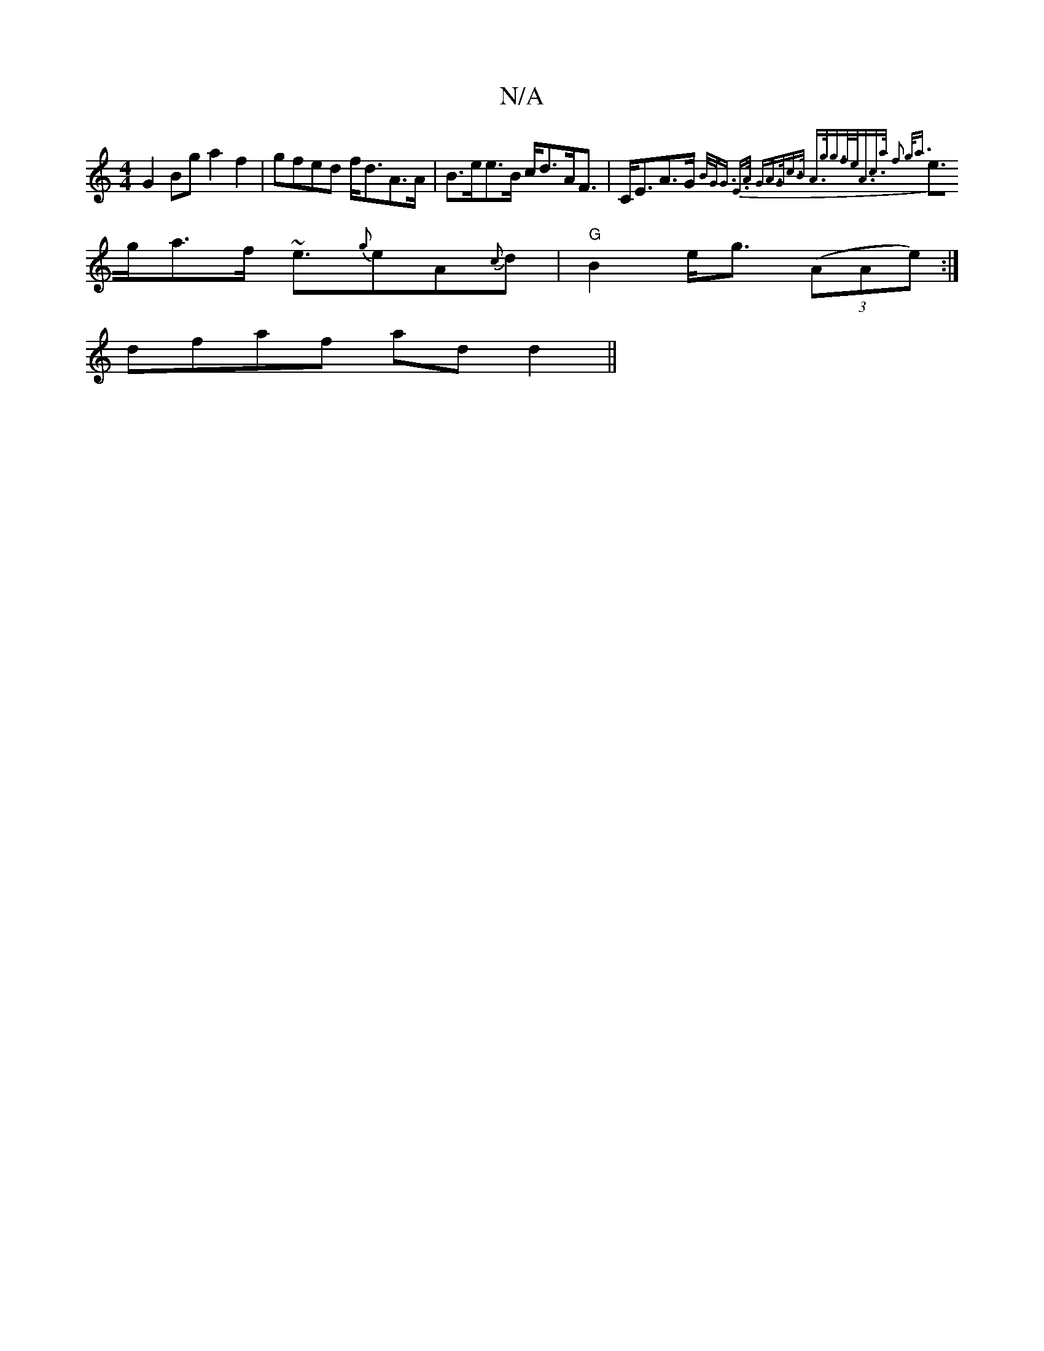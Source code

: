X:1
T:N/A
M:4/4
R:N/A
K:Cmajor
G2Bg a2f2|gfed f<dA>A|B>ee>B c<dA<F|C<EA>G {B/2G/2G3/2 E3/2A/2 G|A>Gc>B A>gg>f|e<Ac>a f2 g<a||
e>ga>f ~e3/2{g}eA{c}d | "G"B2e<g ((3AAe):|
dfaf ad d2||

cA BA | ~e3 d e3/2{c}B{c} dB{G}Ae |
A>fA>g {g}g{
